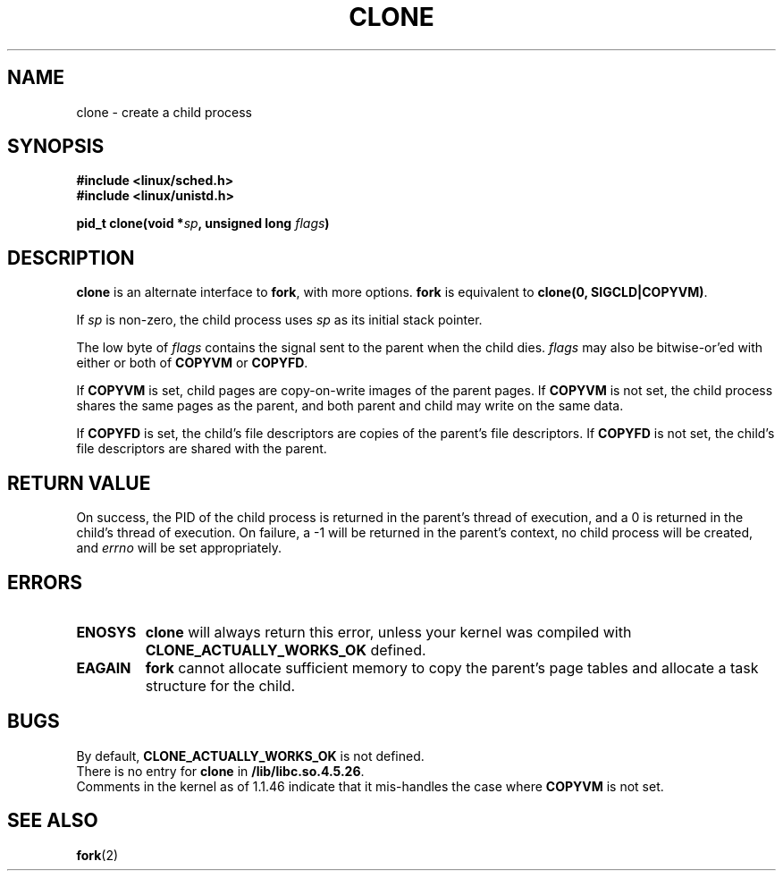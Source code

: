 .\" Hey Emacs! This file is -*- nroff -*- source.
.\"
.\" Copyright (c) 1992 Drew Eckhardt (drew@cs.colorado.edu), March 28, 1992
.\" May be distributed under the GNU General Public License.
.\" Modified by Michael Haardt (u31b3hs@pool.informatik.rwth-aachen.de)
.\" Modified Sat Jul 24 13:22:07 1993 by Rik Faith (faith@cs.unc.edu)
.\" Modified 21 Aug 1994 by Michael Chastain (mec@shell.portal.com):
.\"   New man page (copied from 'fork.2').
.\" Modified 10 June 1995 by Andries Brouwer (aeb@cwi.nl)
.\"
.TH CLONE 2 "10 June 1995" "Linux 1.2.9" "Linux Programmer's Manual"
.SH NAME
clone \- create a child process
.SH SYNOPSIS
.B #include <linux/sched.h>
.br
.B #include <linux/unistd.h>
.sp
.BI "pid_t clone(void *" "sp" ", unsigned long " "flags" ")"
.SH DESCRIPTION
.B clone
is an alternate interface to
.BR fork ,
with more options.
.B fork
is equivalent to
.BR "clone(0, SIGCLD|COPYVM)" "."

If
.I sp
is non-zero, the child process uses
.I sp
as its initial stack pointer.


The low byte of
.I flags
contains the signal sent to the parent when the child dies.
.I flags
may also be bitwise-or'ed with either or both of
.B COPYVM
or
.BR COPYFD .

If
.B COPYVM
is set, child pages are copy-on-write images of the parent pages.
If
.B COPYVM
is not set, the child process shares the same pages as the parent,
and both parent and child may write on the same data.

If
.B COPYFD
is set, the child's file descriptors are copies of the parent's
file descriptors.
If
.B COPYFD
is not set, the child's file descriptors are shared with the parent.
.BR
.SH "RETURN VALUE"
On success, the PID of the child process is returned in the parent's thread
of execution, and a 0 is returned in the child's thread of execution.  On
failure, a \-1 will be returned in the parent's context, no child process
will be created, and
.I errno
will be set appropriately.
.SH ERRORS
.TP
.B ENOSYS
.B clone
will always return this error, unless your kernel was compiled with
.B CLONE_ACTUALLY_WORKS_OK
defined.
.TP
.B EAGAIN
.B fork
cannot allocate sufficient memory to copy the parent's page tables and
allocate a task structure for the child.
.SH BUGS
By default,
.B CLONE_ACTUALLY_WORKS_OK
is not defined.
.br
There is no entry for
.B clone
in
.BR /lib/libc.so.4.5.26 .
.br
Comments in the kernel as of 1.1.46 indicate that it mis-handles the
case where
.B COPYVM
is not set.
.SH "SEE ALSO"
.BR fork (2)
